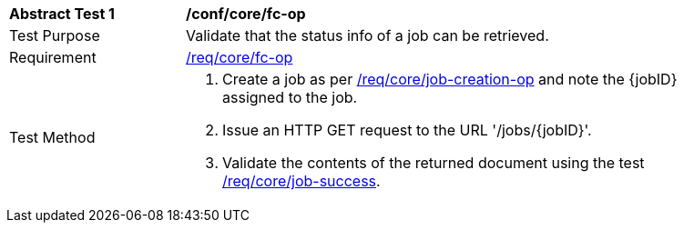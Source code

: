 [[ats_core_job-op]]
[width="90%",cols="2,6a"]
|===
^|*Abstract Test {counter:ats-id}* |*/conf/core/fc-op*
^|Test Purpose |Validate that the status info of a job can be retrieved.
^|Requirement |<<req_core_fc-op,/req/core/fc-op>>
^|Test Method |. Create a job as per <<ats_core_job-creations-op,/req/core/job-creation-op>> and note the {jobID} assigned to the job.
. Issue an HTTP GET request to the URL '/jobs/{jobID}'.
. Validate the contents of the returned document using the test <<ats_job-success,/req/core/job-success>>.
|===

